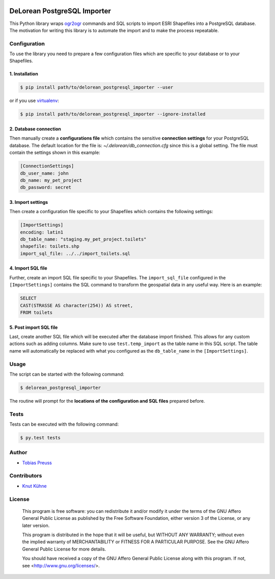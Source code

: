 |travisci|


DeLorean PostgreSQL Importer
*****

This Python library wraps ogr2ogr_ commands and
SQL scripts to import ESRI Shapefiles into a PostgreSQL database.
The motivation for writing this library is to automate the import and
to make the process repeatable.


Configuration
=====

To use the library you need to prepare a few configuration files
which are specific to your database or to your Shapefiles.

1. Installation
------

.. code:: shell

    $ pip install path/to/delorean_postgresql_importer --user

or if you use virtualenv_:

.. code:: shell

    $ pip install path/to/delorean_postgresql_importer --ignore-installed


2. Database connection
------

Then manually create a **configurations file** which contains the
sensitive **connection settings** for your PostgreSQL database. The
default location for the file is: *~/.delorean/db_connection.cfg*
since this is a global setting. The file must contain the settings
shown in this example:

.. code:: properties

    [ConnectionSettings]
    db_user_name: john
    db_name: my_pet_project
    db_password: secret


3. Import settings
-----

Then create a configuration file specific to your Shapefiles
which contains the following settings:

.. code:: properties

    [ImportSettings]
    encoding: latin1
    db_table_name: "staging.my_pet_project.toilets"
    shapefile: toilets.shp
    import_sql_file: ../../import_toilets.sql


4. Import SQL file
-----

Further, create an import SQL file specific to your Shapefiles.
The ``import_sql_file`` configured in the ``[ImportSettings]`` contains
the SQL command to transform the geospatial data in any useful way.
Here is an example:

.. code:: sql

    SELECT
    CAST(STRASSE AS character(254)) AS street,
    FROM toilets


5. Post import SQL file
-----

Last, create another SQL file which will be executed after the
database import finished. This allows for any custom actions
such as adding columns. Make sure to use ``test.temp_import`` as
the table name in this SQL script. The table name will automatically
be replaced with what you configured as the ``db_table_name`` in
the ``[ImportSettings]``.


Usage
=====

The script can be started with the following command:

.. code:: shell

    $ delorean_postgresql_importer

The routine will prompt for the **locations of the configuration
and SQL files** prepared before.

Tests
=====

Tests can be executed with the following command:

.. code:: shell

    $ py.test tests


Author
=====

- `Tobias Preuss`_


Contributors
=====

- `Knut Kühne`_


License
=====

    This program is free software: you can redistribute it and/or modify
    it under the terms of the GNU Affero General Public License as
    published by the Free Software Foundation, either version 3 of the
    License, or any later version.

    This program is distributed in the hope that it will be useful,
    but WITHOUT ANY WARRANTY; without even the implied warranty of
    MERCHANTABILITY or FITNESS FOR A PARTICULAR PURPOSE.  See the
    GNU Affero General Public License for more details.

    You should have received a copy of the GNU Affero General Public License
    along with this program.  If not, see <http://www.gnu.org/licenses/>.


.. _ogr2ogr: http://www.gdal.org/ogr2ogr.html
.. _virtualenv: https://virtualenv.pypa.io/en/latest/
.. _Tobias Preuss: https://github.com/johnjohndoe
.. _Knut Kühne: https://github.com/k-nut/

.. |travisci| image:: https://travis-ci.org/Project-DeLorean/delorean_postgresql_importer.svg
    :target: https://travis-ci.org/Project-DeLorean/delorean_postgresql_importer
    :alt: Travis CI build status
